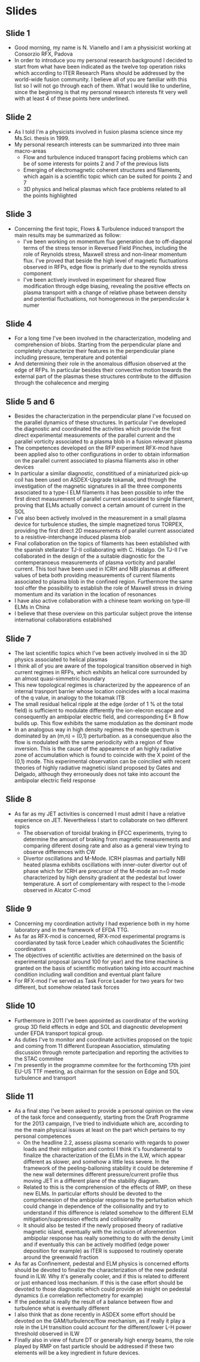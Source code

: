 * Slides
** Slide 1
 - Good morning, my name is N. Vianello and I am a physisicist working at Consorzio RFX, Padova
 - In order to introduce you my personal research background I decided to start from what
   have been indicated as the twelve top operation risks which
   according to ITER Research Plans should be addressed by the world-wide fusion community.
   I believe all of you are familiar with this list so I will not go
   through each of them. What I would like to underline, since the
   beginning is that my personal research interests fit very well with
   at least 4 of these points here underlined.
   
** Slide 2
 - As I told I'm a physicists involved in fusion plasma science since
   my Ms.Sci. thesis in 1999.
 - My personal research interests can be summarized into three main macro-areas
   + Flow and turbulence induced transport facing problems which can
     be of some interests for points 2 and 7 of the previous lists
   + Emerging of electromagnetic coherent structures and filaments,
     which again is a scientific topic which can be suited for points
     2 and 7
   + 3D physics and helical plasmas which face problems related to all
     the points highlighted

** Slide 3
 - Concerning the first topic, Flows & Turbulence induced transport
   the main results may be summarized as follow:
   + I've been working on momentum flux generation due to off-diagonal
     terms of the stress tensor in Reversed Field Pinches, including
     the role of Reynolds stress, Maxwell stress and non-linear
     momentum flux. I've proved that beside the high level of magnetic
     fluctuations observed in RFPs, edge flow is primarly due to
     the reynolds stress component
   + I've been actively involved in experiment for sheared flow
     modification through edge biasing, revealing the positive effects
     on plasma transport with a change of relative phase between
     density and potential fluctuations, not homogeneous in the
     perpendicular k numer

** Slide 4
 - For a long time I've been involved in the characterization,
   modeling and comprehension of blobs. Starting from the
   perpendicular plane and completely characterize their features in
   the perpendicular plane including pressure, temperature and potential
 - And determining their role in the anomalous diffusion observed at
   the edge of RFPs. In particular besides their convective motion
   towards the external part of the plasmas these structures
   contribute to the diffusion through the cohalecence and merging

** Slide 5 and 6
 - Besides the characterization in the perpendicular plane I've
   focused on the parallel dynamics of these structures.  In
   particular I've developed the diagnostic and coordinated the
   activities which provide the first direct experimental measurements
   of the parallel current and the parallel vorticity associated to a
   plasma blob in a fusion relevant plasma
 - The competences developed on the RFP experiment RFX-mod have been
   applied also to other configurations in order to obtain information
   on the parallel current associated to plasma filaments also in
   other devices
 - In particular a similar diagnostic, constititued of a miniaturized
   pick-up coil has been used on ASDEX-Upgrade tokamak, and through
   the investigation of the magnetic signatures in all the three
   components associated to a type-I ELM filaments it has been
   possible to infer the first direct measurement of parallel current
   associated to single filament, proving that ELMs actually convect a
   certain amount of current in the SOL
 - I've also been actively involved in the measurement in a small
   plasma device for turbulence studies, the simple magnetized torus
   TORPEX, providing the first direct 2D measurements of parallel
   current associated to a resistive-interchange induced plasma blob
 - Final collaboration on the topics of filaments has been established
   with the spanish stellarator TJ-II collaborating with
   C. Hidalgo. On TJ-II I've collaborated in the design of the a
   suitable diagnostic for the contemperanoeus measurements of plasma
   vorticity and parallel current. This tool have been used in ICRH
   and NBI plasmas at different values of beta both providing
   measurements of current filaments associated to plasma blob in the
   confined region. Furthermore the same tool offer the possibility to
   establish the role of Maxwell stress in driving momentum and its
   variation in the location of resonances
 - I have also active collaboration with a chinese team working on
   type-III ELMs in China
 - I believe that these overview on this particular subject prove the
   intense international collaborations established 
   
** Slide 7
 - The last scientific topics which I've been actively involved in si
   the 3D physics associated to helical plasmas
 - I think all of you are aware of the topological transition observed
   in high current regimes in RFPs, which exhibits an helical core
   surrounded by an almost quasi-simmetric boundary
 - This new topological regimes is characterized by the appearence of
   an internal trasnport barrier whose location coincides with a local
   maxima of the q value, in analogy to the tokamak ITB
 - The small residual helical ripple at the edge (order of 1 % ot the
   total field) is sufficient to modulate differently the ion-elecron
   escape and consequently an ambipolar electric field, and
   corresponding E\times B flow builds up. This flow exhibits the same
   modulation as the dominant mode
 - In an analogous way in high density regimes the mode spectrum is
   dominated by an (m,n) = (0,1) perturbation. as a consequenque also
   the flow is modulated with the same periodicity with a region of
   flow inversion. This is the cause of the appearence of an highly
   radiative zone of accumulation which is found to coincide with the
   X point of the (0,1) mode. This experimental observation can be
   coincilied with recent theories of highly radiative magnetici
   island proposed by Gates and Delgado, although they erroneously
   does not take into account the ambipolar electric field response

** Slide 8
 - As far as my JET activities is concerned I must admit I have a
   relative experience on JET. Nevertheless I start to collaborate on
   two different topics
   + The observation of toroidal braking in EFCC experiments, trying
     to determine the amount of braking from magnetic measurements and
     comparing diferent dosing rate and also as a general view trying
     to observe differences with CW
   + Divertor oscillations and M-Mode. ICRH plasmas and partially NBI
     heated plasma exhibits oscillations with inner-outer divertor out
     of phase which for ICRH are precursor of the M-mode an n=0 mode
     characterized by high density gradient at the pedestal but lower
     temperature. A sort of complementary with respect to the I-mode
     observed in Alcator C-mod

** Slide 9
 - Concerning my coordination activity I had experience both in my
   home laboratory and in the framework of EFDA TTG.
 - As far as RFX-mod is concerned, RFX-mod experimental programs is
   coordianated by task force Leader which cohaudivates the Scientific coordinators
 - The objectives of scientific activities are determined on the basis
   of experimental proposal (around 100 for year) and the time machine
   is granted on the basis of scientific motivation taking into
   account machine condition including wall condition and eventual
   plant failure
 - For RFX-mod I've served as Task Force Leader for two years for two
   different, but somehow related task forces

** Slide 10
- Furthermore in 2011 I've been appointed as coordinator of the
  working group 3D field effects in edge and SOL and diagnostic
  development under EFDA transport topical group.
- As duties I've to monitor and coordinate activities proposed on the
  topic and coming from 11 different European Association, stimulating
  discussion through remote partecipation and reporting the activities
  to the STAC commitee
- I'm presently in the programme commitee for the forthcoming 17th
  joint EU-US TTF meeting, as chairman for the session on Edge and SOL
  turbulence and transport

** Slide 11
 - As a final step I've been asked to provide a personal opinion on
   the view of the task force and consequently, starting from the
   Draft Programme for the 2013 campaign, I've tried to individuate
   which are, according to me the main physical issues at least on the
   part which pertains to my personal competences
   + On the headline 2.2, assess plasma scenario with regards to power
     loads and their mitigation and control I think it's foundamental
     to finalize the characterization of the ELMs in the ILW, which
     appear different as slower, and somehow a little less severe. In
     the framework of the peeling-balloning stability it could be
     deteremine if the new wall determines different pressure/current
     profile thus moving JET in a different plane of the stability diagram.
   + Related to this is the comprehension of the effects of RMP, on
     these new ELMs. In particular efforts should be devoted to the
     comprhenesion of the ambipolar response to the perturbation which
     could change in dependence of the collisionality and try to
     understand if this difference is related somehow to the different
     ELM mitigation/suppression effects and collisionality
   + It should also be tested if the newly proposed theory of
     radiative magnetic island, eventually with the inclusion of
     aforemention ambipolar response has really something to do with
     the density Limit and if eventually this can be actively modified
     (edge power deposition for example) as ITER is supposed to
     routinely operate around the greenwald fraction
 - As far as Confinement, pedestal and ELM physics is concerned
   efforts should be devoted to finalize the characterization of the
   new pedestal found in ILW. Why it's generally cooler, and if this
   is related to different or just enhanced loss mechanism. If this is
   the case effort should be devoted to those diagnostic which could
   provide an insight on pedestal dynamics (i.e correlation
   reflectometry for example)
 - If the pedestal is really the result of a balance between flow and
   turbulence what is eventually different
 - I also think that as done recently in ASDEX some effort should be
   devoted on the GAM/turbulence/flow mechanism, as if really it play
   a role in the LH transition could account for the different/lower
   L-H power threshold observed in ILW
 - Finally also in view of future DT or generally high energy beams,
   the role played by RMP on fast particle should be addressed if
   these two elements will be a key ingredient in future devices.
